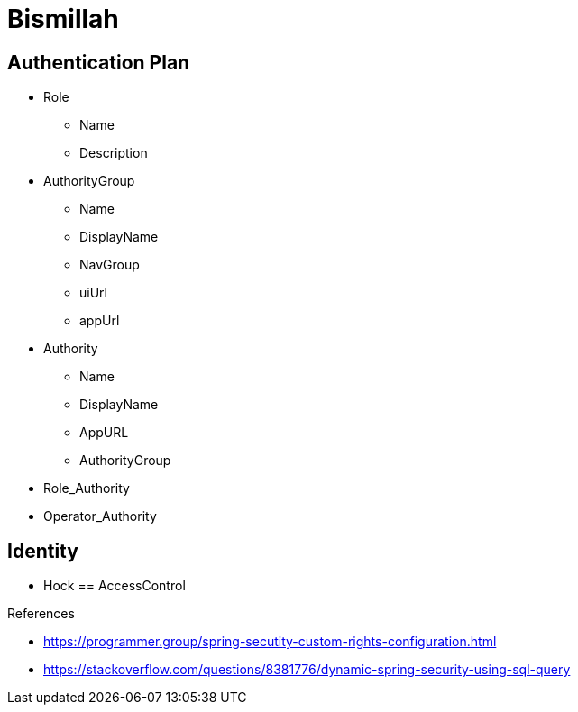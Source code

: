 = Bismillah

== Authentication Plan

* Role
** Name
** Description


* AuthorityGroup
** Name
** DisplayName
** NavGroup
** uiUrl
** appUrl

* Authority
** Name
** DisplayName
** AppURL
** AuthorityGroup

* Role_Authority
* Operator_Authority


== Identity
** Hock
== AccessControl



.References
* https://programmer.group/spring-secutity-custom-rights-configuration.html
* https://stackoverflow.com/questions/8381776/dynamic-spring-security-using-sql-query


